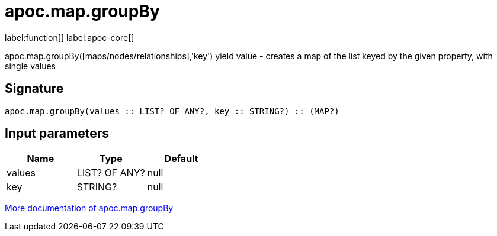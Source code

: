 ////
This file is generated by DocsTest, so don't change it!
////

= apoc.map.groupBy
:description: This section contains reference documentation for the apoc.map.groupBy function.

label:function[] label:apoc-core[]

[.emphasis]
apoc.map.groupBy([maps/nodes/relationships],'key') yield value - creates a map of the list keyed by the given property, with single values

== Signature

[source]
----
apoc.map.groupBy(values :: LIST? OF ANY?, key :: STRING?) :: (MAP?)
----

== Input parameters
[.procedures, opts=header]
|===
| Name | Type | Default 
|values|LIST? OF ANY?|null
|key|STRING?|null
|===

xref::data-structures/map-functions.adoc[More documentation of apoc.map.groupBy,role=more information]

